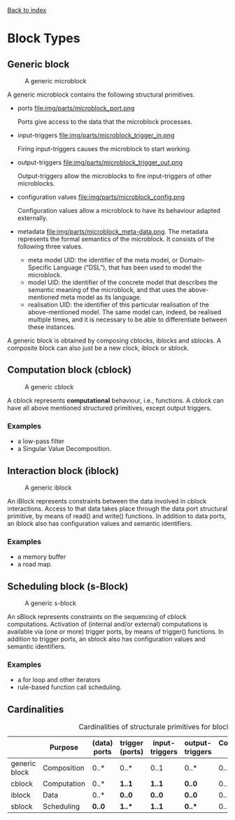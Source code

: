 [[file:index.org][Back to index]]

* Block Types
** Generic block
   #+CAPTION: A generic microblock
   [[file:img/generic/microblock-generic.png]]
   
   A generic microblock contains the following structural primitives.
   - ports file:img/parts/microblock_port.png

     Ports give access to the data that the microblock processes.
   - input-triggers file:img/parts/microblock_trigger_in.png

     Firing input-triggers causes the microblock to start working.
   - output-triggers file:img/parts/microblock_trigger_out.png

     Output-triggers allow the microblocks to fire input-triggers of other microblocks.
   - configuration values file:img/parts/microblock_config.png

     Configuration values allow a microblock to have its behaviour adapted externally.
   - metadata file:img/parts/microblock_meta-data.png.
     The metadata represents the formal semantics of the microblock. It consists of the following three values.
     - meta model UID: the identifier of the meta model, or Domain-Specific Language (“DSL”), that has been used to model the microblock.
     - model UID: the identifier of the concrete model that describes the semantic meaning of the microblock, and that uses the above-mentioned meta model as its language.
     - realisation UID: the identifier of this particular realisation of the above-mentioned model. The same model can, indeed, be realised multiple times, and it is necessary to be able to differentiate between these instances. 


   A generic block is obtained by composing cblocks, iblocks and sblocks.
   A composite block can also just be a new clock, iblock or sblock.
** Computation block (cblock)
   #+CAPTION: A generic cblock
   [[file:img/generic/cblock.png]]
   
   A cblock represents *computational* behaviour, i.e., functions.
   A cblock can have all above mentioned structured primitives, except output triggers.
*** Examples
    - a low-pass filter
    - a Singular Value Decomposition. 
** Interaction block (iblock)
   #+CAPTION: A generic iblock
   [[file:img/generic/iblock.png]]

   An iBlock represents constraints between the data involved in cblock interactions.
   Access to that data takes place through the data port structural primitive, by means of read() and write() functions.
   In addition to data ports, an iblock also has configuration values and semantic identifiers.
*** Examples
    - a memory buffer
    - a road map. 
** Scheduling block (s-Block)
   #+CAPTION: A generic s-block
   [[file:img/generic/sblock.png]]

   An sBlock represents constraints on the sequencing of cblock computations.
   Activation of (internal and/or external) computations is available via (one or more) trigger ports, by means of trigger() functions.
   In addition to trigger ports, an sblock also has configuration values and semantic identifiers.
*** Examples
    - a for loop and other iterators
    - rule-based function call scheduling. 
** Cardinalities
   #+CAPTION: Cardinalities of structurale primitives for blocks.
   #+ATTR_HTML: :border 2 :rules all :frame border
|---------------+-------------+--------------+-----------------+----------------+-----------------+----------------------+------------------|
|               | Purpose     | (data) ports | trigger (ports) | input-triggers | output-triggers | Configuration values | identifier ports |
|---------------+-------------+--------------+-----------------+----------------+-----------------+----------------------+------------------|
| generic block | Composition | 0..*         | 0..*            | 0..1           | 0..*            | 0..*                 |             3..3 |
| cblock        | Computation | 0..*         | *1..1*          | *1..1*         | *0..0*          | 0..*                 |             3..3 |
| iblock        | Data        | 0..*         | *0..0*          | *0..0*         | *0..0*          | 0..*                 |             3..3 |
| sblock        | Scheduling  | *0..0*       | *1..**          | *1..1*         | *0..**          | 0..*                 |             3..3 |
|---------------+-------------+--------------+-----------------+----------------+-----------------+----------------------+------------------|
